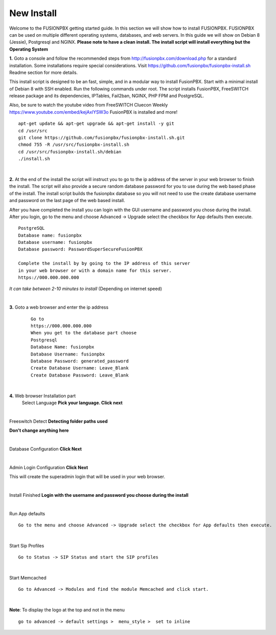 *************
New Install
*************
.. image:: ../_static/images/logo_right.png
        :scale: 85% 

Welcome to the FUSIONPBX getting started guide.  In this section we will show how to install FUSIONPBX.  FUSIONPBX can be used on multiple different operating systems, databases, and web servers.  In this guide we will show on Debian 8 (Jessie), Postgresql and NGINX.  **Please note to have a clean install.  The install script will install everything but the Operating System**
    
    
**1.** Goto a console and follow the recommended steps from http://fusionpbx.com/download.php for a standard installation.  Some installations require special considerations.  Visit https://github.com/fusionpbx/fusionpbx-install.sh Readme section for more details.

This install script is designed to be an fast, simple, and in a modular way to install FusionPBX. Start with a minimal install of Debian 8 with SSH enabled. Run the following commands under root. The script installs FusionPBX, FreeSWITCH release package and its dependencies, IPTables, Fail2ban, NGINX, PHP FPM and PostgreSQL.

Also, be sure to watch the youtube video from FreeSWITCH Cluecon Weekly https://www.youtube.com/embed/kejAxlYSW3o FusionPBX is installed and more!
     
::
     
  apt-get update && apt-get upgrade && apt-get install -y git
  cd /usr/src
  git clone https://github.com/fusionpbx/fusionpbx-install.sh.git
  chmod 755 -R /usr/src/fusionpbx-install.sh
  cd /usr/src/fusionpbx-install.sh/debian
  ./install.sh 
     
|

**2.** At the end of the install the script will instruct you to go to the ip address of the server in your web browser to finish the install. The script will also provide a secure random database password for you to use during the web based phase of the install. The install script builds the fusionpbx database so you will not need to use the create database username and password on the last page of the web based install.

After you have completed the install you can login with the GUI username and password you chose during the install. After you login, go to the menu and choose Advanced -> Upgrade select the checkbox for App defaults then execute. 
     

::

   PostgreSQL
   Database name: fusionpbx
   Database username: fusionpbx
   Database password: PasswordSuperSecureFusionPBX

   Complete the install by by going to the IP address of this server
   in your web browser or with a domain name for this server.
   https://000.000.000.000

*It can take between 2-10 minutes to install* (Depending on internet speed)

|

**3.** Goto a web browser and enter the ip address
    ::
     
     Go to
     https://000.000.000.000
     When you get to the database part choose
     Postgresql
     Database Name: fusionpbx
     Database Username: fusionpbx
     Database Password: generated_password
     Create Database Username: Leave_Blank
     Create Database Password: Leave_Blank
 
|

     
**4.** Web browser Installation part
    Select Language **Pick your language. Click next**
    
    .. image:: ../_static/images/install_lang_new.jpg
        :scale: 85%

|

Freeswitch Detect **Detecting folder paths used**
    
.. image:: ../_static/images/install_detect_freeswitch_new.jpg
        :scale: 85% 

**Don't change anything here**
    
|

Database Configuration **Click Next**

.. image:: ../_static/images/install_database_config_new.jpg
        :scale: 85% 
     
     
|

Admin Login Configuration **Click Next**

.. image:: ../_static/images/install_admin_username_new.jpg
        :scale: 85% 
     
This will create the superadmin login that will be used in your web browser.

|

Install Finished  **Login with the username and password you choose during the install**
     
     
.. image:: ../_static/images/ilogin.jpg
        :scale: 80%
      
    

|

Run App defaults

::

  Go to the menu and choose Advanced -> Upgrade select the checkbox for App defaults then execute.
  
.. image:: ../_static/images/fusionpbx_upgrade_page.jpg
        :scale: 85%  

|

Start Sip Profiles

::

  Go to Status -> SIP Status and start the SIP profiles

.. image:: ../_static/images/fusionpbx_sip_status.jpg
        :scale: 85%

|

Start Memcached

::

    Go to Advanced -> Modules and find the module Memcached and click start.
    
.. image:: ../_static/images/fusionpbx_start_memcached.jpg
        :scale: 85%
        
|

**Note**: To display the logo at the top and not in the menu

::

  go to advanced -> default settings >  menu_style >  set to inline


